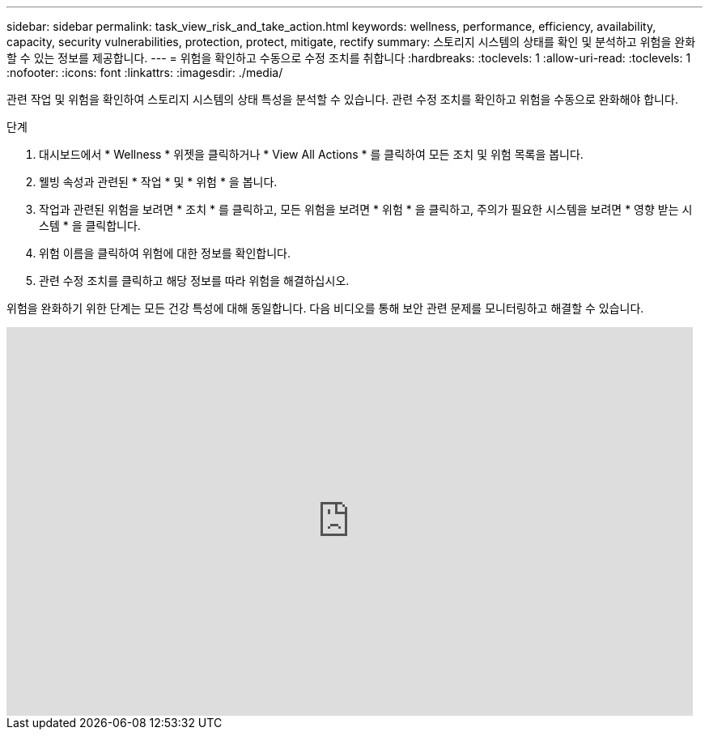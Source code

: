 ---
sidebar: sidebar 
permalink: task_view_risk_and_take_action.html 
keywords: wellness, performance, efficiency, availability, capacity, security vulnerabilities, protection, protect, mitigate, rectify 
summary: 스토리지 시스템의 상태를 확인 및 분석하고 위험을 완화할 수 있는 정보를 제공합니다. 
---
= 위험을 확인하고 수동으로 수정 조치를 취합니다
:hardbreaks:
:toclevels: 1
:allow-uri-read: 
:toclevels: 1
:nofooter: 
:icons: font
:linkattrs: 
:imagesdir: ./media/


[role="lead"]
관련 작업 및 위험을 확인하여 스토리지 시스템의 상태 특성을 분석할 수 있습니다. 관련 수정 조치를 확인하고 위험을 수동으로 완화해야 합니다.

.단계
. 대시보드에서 * Wellness * 위젯을 클릭하거나 * View All Actions * 를 클릭하여 모든 조치 및 위험 목록을 봅니다.
. 웰빙 속성과 관련된 * 작업 * 및 * 위험 * 을 봅니다.
. 작업과 관련된 위험을 보려면 * 조치 * 를 클릭하고, 모든 위험을 보려면 * 위험 * 을 클릭하고, 주의가 필요한 시스템을 보려면 * 영향 받는 시스템 * 을 클릭합니다.
. 위험 이름을 클릭하여 위험에 대한 정보를 확인합니다.
. 관련 수정 조치를 클릭하고 해당 정보를 따라 위험을 해결하십시오.


위험을 완화하기 위한 단계는 모든 건강 특성에 대해 동일합니다. 다음 비디오를 통해 보안 관련 문제를 모니터링하고 해결할 수 있습니다.

video::ssXI-FAKMis[youtube,width=848,height=480]